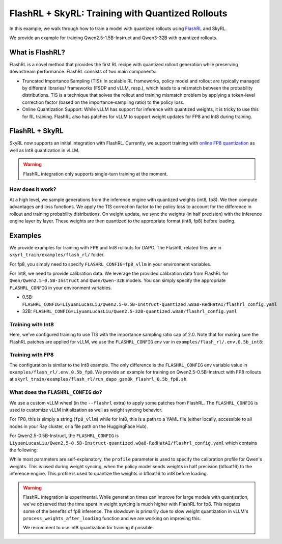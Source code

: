 FlashRL + SkyRL: Training with Quantized Rollouts
=================================================

In this example, we walk through how to train a model with quantized rollouts using `FlashRL <https://fengyao.notion.site/flash-rl>`_ and SkyRL.

We provide an example for training Qwen2.5-1.5B-Instruct and Qwen3-32B with quantized rollouts. 

What is FlashRL?
----------------

FlashRL is a novel method that provides the first RL recipe with quantized rollout generation while preserving downstream performance. FlashRL consists of two main components:

- Truncated Importance Sampling (TIS): In scalable RL frameworks, policy model and rollout are typically managed by different libraries/ frameworks (FSDP and vLLM, resp.), which leads to a mismatch between the probability distributions. TIS is a technique that solves the rollout and training mismatch problem by applying a token-level correction factor (based on the importance-sampling ratio) to the policy loss. 
- Online Quantization Support: While vLLM has support for inference with quantized weights, it is tricky to use this for RL training. FlashRL also has patches for vLLM to support weight updates for FP8 and Int8 during training. 


FlashRL + SkyRL
---------------

SkyRL now supports an initial integration with FlashRL. Currently, we support training with `online FP8 quantization <https://docs.vllm.ai/en/v0.9.2/features/quantization/fp8.html#online-dynamic-quantization>`_  as well as Int8 quantization in vLLM. 


.. warning::

   FlashRL integration only supports single-turn training at the moment.


How does it work?
~~~~~~~~~~~~~~~~~~

At a high level, we sample generations from the inference engine with quantized weights (int8, fp8). We then compute advantages and loss functions. We apply the TIS correction factor to the policy loss to account for the difference in rollout and training probability distributions. On weight update, we sync the weights (in half precision) with the inference engine layer by layer. These weights are then quantized to the appropriate format (int8, fp8) before loading.

Examples
--------

We provide examples for training with FP8 and Int8 rollouts for DAPO. The FlashRL related files are in ``skyrl_train/examples/flash_rl/`` folder. 

For fp8, you simply need to specify ``FLASHRL_CONFIG=fp8_vllm`` in your environment variables. 

For Int8, we need to provide calibration data. We leverage the provided calibration data from FlashRL for ``Qwen/Qwen2.5-0.5B-Instruct`` and ``Qwen/Qwen-32B`` models. You can simply specify the appropriate ``FLASHRL_CONFIG`` in your environment variables.

- 0.5B: ``FLASHRL_CONFIG=LiyuanLucasLiu/Qwen2.5-0.5B-Instruct-quantized.w8a8-RedHatAI/flashrl_config.yaml``
- 32B: ``FLASHRL_CONFIG=LiyuanLucasLiu/Qwen2.5-32B-quantized.w8a8/flashrl_config.yaml``



Training with Int8
~~~~~~~~~~~~~~~~~~


.. code-block:: bash
    :caption: Training configuration at ``skyrl_train/examples/flash_rl/run_dapo_gsm8k_flashrl_0.5b.sh``

    # path for dataset (.parquet files) containing the prompts and metadata for each question
    DATA_DIR="$HOME/data/gsm8k"

    uv run --isolated --extra flashrl --env-file examples/flash_rl/.env.0.5b_int8 -m examples.flash_rl.main_dapo_flashrl \
        ...
        trainer.algorithm.use_tis=true \
        trainer.algorithm.tis_imp_ratio_cap=2.0 \
        ...

Here, we've configured training to use TIS with the importance sampling ratio cap of 2.0. Note that for making sure the FlashRL patches are applied for vLLM, we use the ``FLASHRL_CONFIG`` env var in ``examples/flash_rl/.env.0.5b_int8``:

.. code-block:: bash
    :caption: Environment variables at ``examples/flash_rl/.env.0.5b_int8``

    FLASHRL_CONFIG=LiyuanLucasLiu/Qwen2.5-0.5B-Instruct-quantized.w8a8-RedHatAI/flashrl_config.yaml
    # FLASHRL_LOGGING_LEVEL=DEBUG <--- optional
    ...



Training with FP8
~~~~~~~~~~~~~~~~~~

The configuration is similar to the Int8 example. The only difference is the ``FLASHRL_CONFIG`` env variable value in ``examples/flash_rl/.env.0.5b_fp8``. We provide an example for training on Qwen2.5-0.5B-Instruct with FP8 rollouts  at ``skyrl_train/examples/flash_rl/run_dapo_gsm8k_flashrl_0.5b_fp8.sh``.


What does the ``FLASHRL_CONFIG`` do?
~~~~~~~~~~~~~~~~~~~~~~~~~~~~~~~~~~~~

We use a custom vLLM wheel (in the ``--flashrl`` extra) to apply some patches from FlashRL. 
The ``FLASHRL_CONFIG`` is used to customize vLLM initialization as well as weight syncing behavior. 

For FP8, this is simply a string (``fp8_vllm``) while for Int8, this is a path to a YAML file (either locally, accessible to all nodes in your Ray cluster, or a file path on the HuggingFace Hub). 

For Qwen2.5-0.5B-Instruct, the ``FLASHRL_CONFIG`` is ``LiyuanLucasLiu/Qwen2.5-0.5B-Instruct-quantized.w8a8-RedHatAI/flashrl_config.yaml`` which contains the following:

.. code-block:: yaml
    :caption: ``LiyuanLucasLiu/Qwen2.5-0.5B-Instruct-quantized.w8a8-RedHatAI/flashrl_config.yaml``

    configs:
      - distributed_executor_backend: external_launcher # ignored in SkyRL - We use the ray backend for vLLM
        fn: int8 # dictates the quantization type
        load_format: auto
        model: LiyuanLucasLiu/Qwen2-0.5B-Instruct-quantized.w8a8-RedHatAI # custom model path passed to vLLM at init - weights are loaded directly in int8
        profile: LiyuanLucasLiu/Qwen2-0.5B-Instruct-quantized.w8a8-RedHatAI/profile.pt # calibration profile for Qwen's weights, used during weight syncing

While most parameters are self-explanatory, the ``profile`` parameter is used to specify the calibration profile for Qwen's weights. This is used during weight syncing, when the policy model sends weights in half precision (bfloat16) to the inference engine. This profile is used to quantize the weights in bfloat16 to int8 before loading.

.. warning::

   FlashRL integration is experimental. While generation times can improve for large models with quantization, we've observed that the time spent in weight syncing is much higher with FlashRL for fp8. This negates some of the benefits of fp8 inference. The slowdown is primarily due to slow weight quantization in vLLM's ``process_weights_after_loading`` function and we are working on improving this.

   We recomment to use int8 quantization for training if possible.
